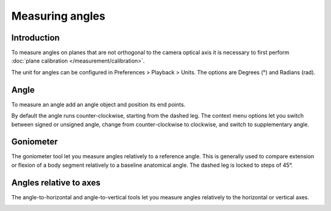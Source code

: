 Measuring angles
================

Introduction
------------
To measure angles on planes that are not orthogonal to the camera optical axis it is necessary to first perform :doc:`plane calibration </measurement/calibration>`.

The unit for angles can be configured in Preferences > Playback > Units. The options are Degrees (°) and Radians (rad).

Angle
----------
To measure an angle add an angle object and position its end points.

.. image:: /images/measurement/angle.png

By default the angle runs counter-clockwise, starting from the dashed leg.
The context menu options let you switch between signed or unsigned angle, change from counter-clockwise to clockwise, and switch to supplementary angle.

.. image:: /images/measurement/angleoptions.png


Goniometer
-----------

The goniometer tool let you measure angles relatively to a reference angle.
This is generally used to compare extension or flexion of a body segment relatively to a baseline anatomical angle.
The dashed leg is locked to steps of 45°.

.. image:: /images/measurement/goniometer.png

Angles relative to axes
-----------------------
The angle-to-horizontal and angle-to-vertical tools let you measure angles relatively to the horizontal or vertical axes.

.. image:: /images/measurement/axesangles.png



